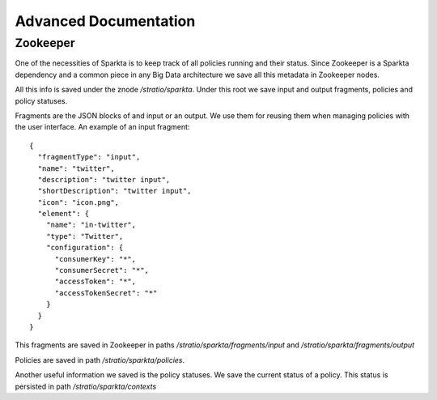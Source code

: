 Advanced Documentation
**********************

Zookeeper
=========

One of the necessities of Sparkta is to keep track of all policies running and their status. Since Zookeeper is a
Sparkta dependency and a common piece in any Big Data architecture we save all this metadata in Zookeeper nodes.

All this info is saved under the znode `/stratio/sparkta`. Under this root we save input and output fragments,
policies and policy statuses.

Fragments are the JSON blocks of and input or an output. We use them for reusing them when managing policies with the
user interface. An example of an input fragment::

  {
    "fragmentType": "input",
    "name": "twitter",
    "description": "twitter input",
    "shortDescription": "twitter input",
    "icon": "icon.png",
    "element": {
      "name": "in-twitter",
      "type": "Twitter",
      "configuration": {
        "consumerKey": "*",
        "consumerSecret": "*",
        "accessToken": "*",
        "accessTokenSecret": "*"
      }
    }
  }

This fragments are saved in Zookeeper in paths `/stratio/sparkta/fragments/input` and
`/stratio/sparkta/fragments/output`

Policies are saved in path `/stratio/sparkta/policies`.

Another useful information we saved is the policy statuses. We save the current status of a policy. This status is
persisted in path `/stratio/sparkta/contexts`
